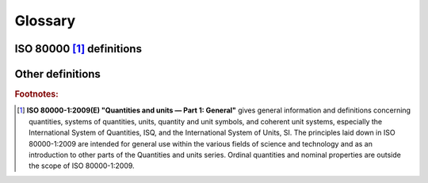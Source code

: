 .. default-role:: term

Glossary
========

ISO 80000 [1]_ definitions
--------------------------

.. glossary::

    quantity
      - Property of a phenomenon, body, or substance, where the property has a magnitude that can
        be expressed by means of a number and a reference.
      - A reference can be a measurement unit, a measurement procedure, a reference material, or
        a combination of such.
      - A quantity as defined here is a scalar. However, a vector or a tensor, the components of
        which are quantities, is also considered to be a quantity.
      - The concept ’quantity’ may be generically divided into, e.g. ‘physical quantity’,
        ‘chemical quantity’, and ‘biological quantity’, or ‘base quantity’ and ‘derived quantity’.
      - Examples of quantities are: mass, length, density, magnetic field strength, etc.

    kind of quantity
    kind
      - Aspect common to mutually comparable `quantities <quantity>`.
      - The division of the concept ‘quantity’ into several kinds is to some extent arbitrary

        - i.e. the quantities diameter, circumference, and wavelength are generally considered
          to be quantities of the same kind, namely, of the kind of quantity called length.

      - Quantities of the same kind within a given `system of quantities` have the same quantity
        `dimension`. However, `quantities <quantity>` of the same `dimension` are not necessarily
        of the same kind.

        - For example, the absorbed dose and the dose equivalent have the same `dimension`.
          However, the former measures the absolute amount of radiation one receives whereas
          the latter is a weighted measurement taking into account the kind of radiation
          on was exposed to.

    system of quantities
    system
      - Set of `quantities <quantity>` together with a set of non-contradictory equations
        relating those `quantities <quantity>`.
      - Examples of systems of quantities are: the International System of Quantities,
        the Imperial System, etc.

    base quantity
      - `Quantity` in a conventionally chosen subset of a given `system of quantities`, where
        no `quantity` in the subset can be expressed in terms of the other `quantities <quantity>`
        within that subset.
      - Base quantities are referred to as being mutually independent since a base quantity
        cannot be expressed as a product of powers of the other base quantities.

    derived quantity
      - `Quantity`, in a `system of quantities`, defined in terms of the base quantities of
        that system.

    International System of Quantities
    ISQ
      - `System of quantities` based on the seven `base quantities <base quantity>`:
        length, mass, time, electric current, thermodynamic temperature, amount of substance,
        and luminous intensity.
      - The International System of Units (SI) is based on the ISQ.

    dimension of a quantity
    quantity dimension
    dimension
      - Expression of the dependence of a `quantity` on the `base quantities <base quantity>`
        of a `system of quantities` as a product of powers of factors corresponding to the
        `base quantities <base quantity>`, omitting any numerical factors.
      - A power of a factor is the factor raised to an exponent. Each factor is the dimension
        of a `base quantity`.
      - In deriving the dimension of a quantity, no account is taken of its scalar, vector, or
        tensor character.
      - In a given `system of quantities`:

        - `quantities <quantity>` of the same `kind` have the same quantity dimension,
        - `quantities <quantity>` of different quantity dimensions are always of different `kinds <kind>`,
        - `quantities <quantity>` having the same quantity dimension are not necessarily of the same `kind`.

    quantity of dimension one
    dimensionless quantity
      - `quantity` for which all the exponents of the factors corresponding to the
        `base quantities <base quantity>` in its `quantity dimension` are zero.
      - The term “dimensionless quantity” is commonly used and is kept here for historical
        reasons. It stems from the fact that all exponents are zero in the symbolic
        representation of the `dimension` for such `quantities <quantity>`. The term “quantity
        of dimension one” reflects the convention in which the symbolic representation of the
        `dimension` for such `quantities <quantity>` is the symbol ``1``. This `dimension` is
        not a number, but the neutral element for multiplication of `dimensions <dimension>`.
      - The `measurement units <measurement unit>` and values of quantities of dimension one
        are numbers, but such `quantities <quantity>` convey more information than a number.
      - Some quantities of dimension one are defined as the ratios of two
        `quantities of the same kind <kind>`. The `coherent derived unit` is the number one,
        symbol ``1``.
      - Numbers of entities are quantities of dimension one.

    unit of measurement
    measurement unit
    unit
      - Real scalar `quantity`, defined and adopted by convention, with which any other
        `quantity of the same kind <kind>` can be compared to express the ratio of the
        second `quantity` to the first one as a number.
      - Measurement units are designated by conventionally assigned names and symbols.
      - Measurement units of `quantities <quantity>` of the same `quantity dimension` may
        be designated by the same name and symbol even when the `quantities <quantity>` are
        not of the same `kind`.

        For example, joule per kelvin and J/K are respectively the name and symbol of both a
        measurement unit of heat capacity and a measurement unit of entropy, which are generally
        not considered to be `quantities of the same kind <kind>`. However, in some cases special
        measurement unit names are restricted to be used with `quantities <quantity>` of specific
        `kind` only. For example, the measurement unit ‘second to the power minus one’ (``1/s``) is
        called hertz (``Hz``) when used for frequencies and becquerel (``Bq``) when used for
        activities of radionuclides. As another example, the joule (``J``) is used as a unit of
        energy, but never as a unit of moment of force, i.e. the newton metre (``N · m``).
      - Measurement units of `quantities of dimension one <quantity of dimension one>` are
        numbers. In some cases, these measurement units are given special names, e.g. radian,
        steradian, and decibel, or are expressed by quotients such as millimole per mole equal
        to :math:`10^{−3}` and microgram per kilogram equal to :math:`10^{−9}`.

    base unit
      - Measurement unit that is adopted by convention for a `base quantity`.
      - In each `coherent system of units`, there is only one base unit for each `base quantity`.
      - A base unit may also serve for a `derived quantity` of the same `quantity dimension`.
      - For example, the `ISQ` has the base units of: metre, kilogram, second, Ampere, Kelvin, mole,
        and candela.

    derived unit
      - Measurement unit for a `derived quantity`.
      - For example, in the `ISQ` Newton, Pascal, and katal are derived units.

    coherent derived unit
      - `Derived unit` that, for a given `system of quantities` and for a chosen set of
        `base units <base unit>`, is a product of powers of `base units <base unit>` with no
        other proportionality factor than one.
      - A power of a `base unit` is the `base unit` raised to an exponent.
      - Coherence can be determined only with respect to a particular `system of quantities`
        and a given set of `base units <base unit>`. That is, if the metre and the second are
        base units, the metre per second is the coherent derived unit of velocity.

    system of units
      - Set of `base units <base unit>` and `derived units <derived unit>`, together with
        their multiples and submultiples, defined in accordance with given rules, for a given
        `system of quantities`.

    coherent system of units

      - `System of units`, based on a given `system of quantities`, in which the measurement
        unit for each `derived quantity` is a `coherent derived unit`.
      - A `system of units` can be coherent only with respect to a `system of quantities` and
        the adopted `base units <base unit>`.

    off-system measurement unit
    off-system unit
      - `Measurement unit` that does not belong to a given `system of units`. For example, the
        electronvolt (:math:`≈ 1,602 18 × 10^{–19} J`) is an off-system measurement unit of energy with
        respect to the `SI` or day, hour, minute are off-system measurement units of time with
        respect to the `SI`.

    International System of Units
    SI
      - `System of units`, based on the `International System of Quantities`, their names and
        symbols, including a series of prefixes and their names and symbols, together with rules
        for their use, adopted by the General Conference on Weights and Measures (CGPM)

    quantity value
    value of a quantity
    value
      - Number and reference together expressing magnitude of a `quantity`.
      - A quantity value can be presented in more than one way.


Other definitions
-----------------

.. glossary::
    :sorted:

    base dimension
      - A `dimension` of a `base quantity`.

    derived dimension
      - A `dimension` of a `derived quantity`.
      - Often implemented as a list of exponents of `base dimensions  <base dimension>`.

    normalized derived dimension
      A `derived dimension` in which:

      - `base dimensions <base dimension>` are not repeated in a list (each base dimension is provided at most once),
      - `base dimensions <base dimension>` are consistently ordered,
      - `base dimensions <base dimension>` having zero exponent are elided.

    derived dimension recipe
    recipe
      - The ordered list of exponents used to define a derived dimension
      - The list may contain both base and derived dimensions (in the latter case
        the dimension is being extracted to base dimensions by the framework)
      - The order and types of dimensions used in the recipe determine how an unnamed
        dimension's unit symbol is being printed in the text output

    scalar
      - Not a `quantity`
      - Can be passed as a representation type to the :class:`units::quantity` type or be used as a factor
        while multiplying or dividing a `quantity`.

.. rubric:: Footnotes:

.. [1] **ISO 80000-1:2009(E) "Quantities and units — Part 1: General"** gives general information
    and definitions concerning quantities, systems of quantities, units, quantity and unit symbols,
    and coherent unit systems, especially the International System of Quantities, ISQ, and the
    International System of Units, SI. The principles laid down in ISO 80000-1:2009 are intended
    for general use within the various fields of science and technology and as an introduction to
    other parts of the Quantities and units series. Ordinal quantities and nominal properties are
    outside the scope of ISO 80000-1:2009.
